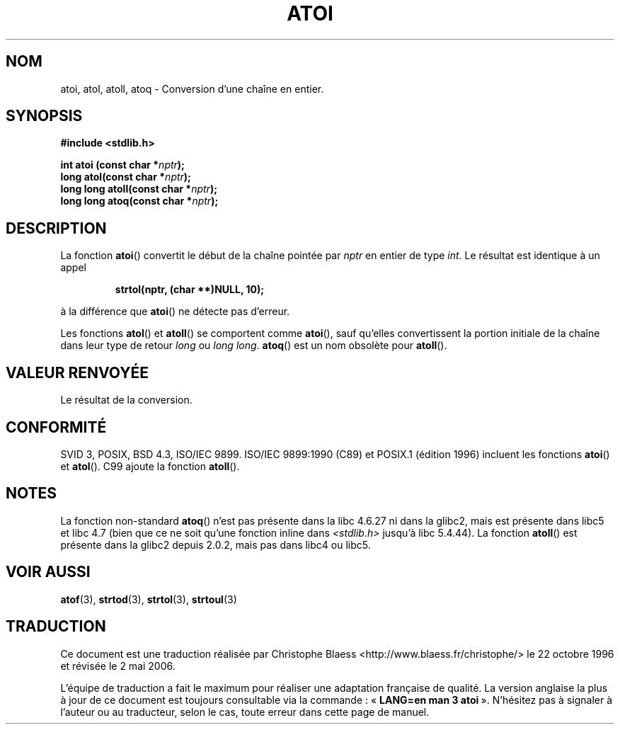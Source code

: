 .\" Copyright 1993 David Metcalfe (david@prism.demon.co.uk)
.\"
.\" Permission is granted to make and distribute verbatim copies of this
.\" manual provided the copyright notice and this permission notice are
.\" preserved on all copies.
.\"
.\" Permission is granted to copy and distribute modified versions of this
.\" manual under the conditions for verbatim copying, provided that the
.\" entire resulting derived work is distributed under the terms of a
.\" permission notice identical to this one
.\"
.\" Since the Linux kernel and libraries are constantly changing, this
.\" manual page may be incorrect or out-of-date.  The author(s) assume no
.\" responsibility for errors or omissions, or for damages resulting from
.\" the use of the information contained herein.  The author(s) may not
.\" have taken the same level of care in the production of this manual,
.\" which is licensed free of charge, as they might when working
.\" professionally.
.\"
.\" Formatted or processed versions of this manual, if unaccompanied by
.\" the source, must acknowledge the copyright and authors of this work.
.\"
.\" References consulted:
.\"     Linux libc source code
.\"     Lewine's _POSIX Programmer's Guide_ (O'Reilly & Associates, 1991)
.\"     386BSD man pages
.\" Modified Mon Mar 29 22:39:41 1993, David Metcalfe
.\" Modified Sat Jul 24 21:38:42 1993, Rik Faith (faith@cs.unc.edu)
.\" Modified Sun Dec 17 18:35:06 2000, Joseph S. Myers
.\"
.\" Traduction 22/10/1996 par Christophe Blaess (ccb@club-internet.fr)
.\" Màj 04/06/2001 LDP-1.36
.\" Màj 21/07/2003 LDP-1.56
.\" Màj 08/07/2005 LDP-1.63
.\" Màj 14/12/2005 LDP-1.65
.\" Màj 01/05/2006 LDP-1.67.1
.\"
.TH ATOI 3 "17 décembre 2000" LDP "Manuel du programmeur Linux"
.SH NOM
atoi, atol, atoll, atoq \- Conversion d'une chaîne en entier.
.SH SYNOPSIS
.nf
.B #include <stdlib.h>
.sp
.BI "int atoi (const char *" nptr );
.br
.BI "long atol(const char *" nptr );
.br
.BI "long long atoll(const char *" nptr );
.br
.BI "long long atoq(const char *" nptr );
.fi
.SH DESCRIPTION
La fonction \fBatoi\fP() convertit le début de la chaîne pointée
par \fInptr\fP en entier de type \fIint\fP. Le résultat est identique
à un appel
.sp
.RS
.B strtol(nptr, (char **)NULL, 10);
.RE
.sp
à la différence que \fBatoi\fP() ne détecte pas d'erreur.
.PP
Les fonctions \fBatol\fP() et \fBatoll\fP() se comportent comme \fBatoi\fR(),
sauf qu'elles convertissent la portion initiale de la chaîne dans leur
type de retour \fIlong\fP ou \fIlong long\fP.
\fBatoq\fP() est un nom obsolète pour \fBatoll\fP().
.SH "VALEUR RENVOYÉE"
Le résultat de la conversion.
.SH "CONFORMITÉ"
SVID 3, POSIX, BSD 4.3, ISO/IEC 9899. ISO/IEC 9899:1990 (C89) et POSIX.1
(édition 1996) incluent les fonctions \fBatoi\fP() et \fBatol\fP().
C99 ajoute la fonction \fBatoll\fP().
.SH NOTES
La fonction non-standard \fBatoq\fP() n'est pas présente dans la libc 4.6.27
ni dans la glibc2, mais est présente dans libc5 et libc 4.7 (bien que ce
ne soit qu'une fonction inline dans \fI<stdlib.h>\fP jusqu'à libc 5.4.44).
La fonction \fBatoll\fP() est présente dans la glibc2 depuis 2.0.2, mais
pas dans libc4 ou libc5.
.SH "VOIR AUSSI"
.BR atof (3),
.BR strtod (3),
.BR strtol (3),
.BR strtoul (3)
.SH TRADUCTION
.PP
Ce document est une traduction réalisée par Christophe Blaess
<http://www.blaess.fr/christophe/> le 22\ octobre\ 1996
et révisée le 2\ mai\ 2006.
.PP
L'équipe de traduction a fait le maximum pour réaliser une adaptation
française de qualité. La version anglaise la plus à jour de ce document est
toujours consultable via la commande\ : «\ \fBLANG=en\ man\ 3\ atoi\fR\ ».
N'hésitez pas à signaler à l'auteur ou au traducteur, selon le cas, toute
erreur dans cette page de manuel.
